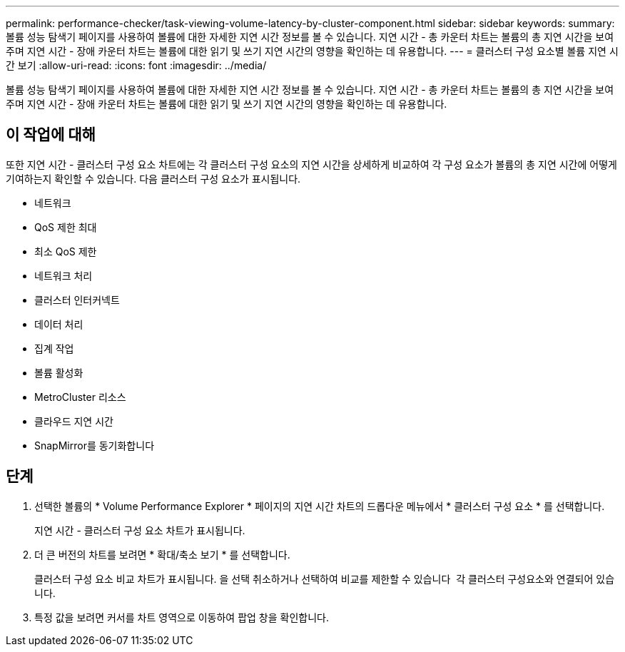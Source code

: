---
permalink: performance-checker/task-viewing-volume-latency-by-cluster-component.html 
sidebar: sidebar 
keywords:  
summary: 볼륨 성능 탐색기 페이지를 사용하여 볼륨에 대한 자세한 지연 시간 정보를 볼 수 있습니다. 지연 시간 - 총 카운터 차트는 볼륨의 총 지연 시간을 보여 주며 지연 시간 - 장애 카운터 차트는 볼륨에 대한 읽기 및 쓰기 지연 시간의 영향을 확인하는 데 유용합니다. 
---
= 클러스터 구성 요소별 볼륨 지연 시간 보기
:allow-uri-read: 
:icons: font
:imagesdir: ../media/


[role="lead"]
볼륨 성능 탐색기 페이지를 사용하여 볼륨에 대한 자세한 지연 시간 정보를 볼 수 있습니다. 지연 시간 - 총 카운터 차트는 볼륨의 총 지연 시간을 보여 주며 지연 시간 - 장애 카운터 차트는 볼륨에 대한 읽기 및 쓰기 지연 시간의 영향을 확인하는 데 유용합니다.



== 이 작업에 대해

또한 지연 시간 - 클러스터 구성 요소 차트에는 각 클러스터 구성 요소의 지연 시간을 상세하게 비교하여 각 구성 요소가 볼륨의 총 지연 시간에 어떻게 기여하는지 확인할 수 있습니다. 다음 클러스터 구성 요소가 표시됩니다.

* 네트워크
* QoS 제한 최대
* 최소 QoS 제한
* 네트워크 처리
* 클러스터 인터커넥트
* 데이터 처리
* 집계 작업
* 볼륨 활성화
* MetroCluster 리소스
* 클라우드 지연 시간
* SnapMirror를 동기화합니다




== 단계

. 선택한 볼륨의 * Volume Performance Explorer * 페이지의 지연 시간 차트의 드롭다운 메뉴에서 * 클러스터 구성 요소 * 를 선택합니다.
+
지연 시간 - 클러스터 구성 요소 차트가 표시됩니다.

. 더 큰 버전의 차트를 보려면 * 확대/축소 보기 * 를 선택합니다.
+
클러스터 구성 요소 비교 차트가 표시됩니다. 을 선택 취소하거나 선택하여 비교를 제한할 수 있습니다 image:../media/eye-icon.gif[""] 각 클러스터 구성요소와 연결되어 있습니다.

. 특정 값을 보려면 커서를 차트 영역으로 이동하여 팝업 창을 확인합니다.


